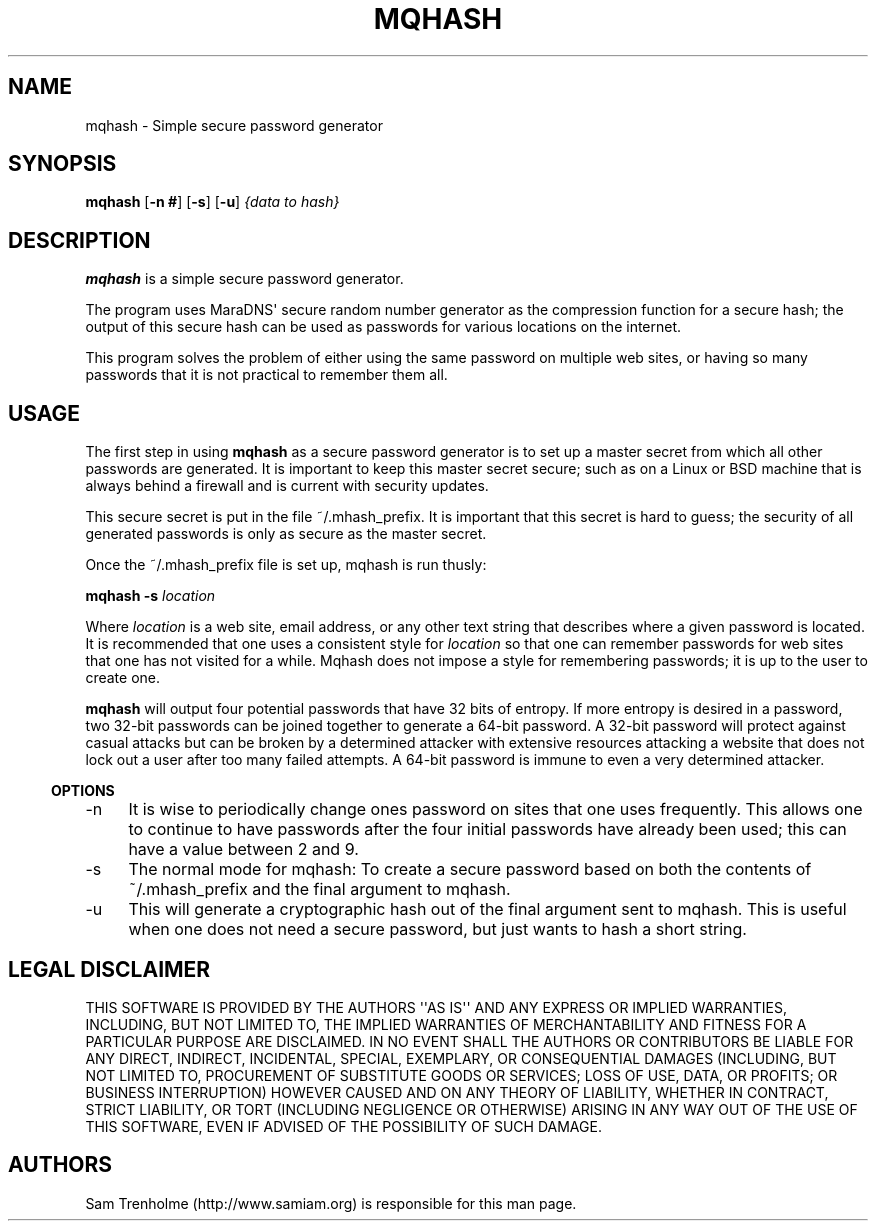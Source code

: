 .\" Do *not* edit this file; it was automatically generated by ej2man
.\" Look for a name.ej file with the same name as this filename
.\"
.\" Process this file with the following
.\" nroff -man -Tutf8 maradns.8 | tr '\020' ' '
.\"
.\" Last updated Mon Aug 14 15:02:17 2006
.\"
.TH MQHASH 1 "August 2006" MQHASH "MaraDNS reference"
.\" We don't want hyphenation (it's too ugly)
.\" We also disable justification when using nroff
.\" Due to the way the -mandoc macro works, this needs to be placed
.\" after the .TH heading
.hy 0
.if n .na
.\"
.\" We need the following stuff so that we can have single quotes
.\" In both groff and other UNIX *roff processors
.if \n(.g .mso www.tmac
.ds aq \(aq
.if !\n(.g .if '\(aq'' .ds aq \'

.SH "NAME"
.PP
mqhash \- Simple secure password generator
.SH "SYNOPSIS"
.PP
.B mqhash
.RB [ "-n #" ]
.RB [ -s ]
.RB [ -u ]
.I {data to hash}
.SH "DESCRIPTION"
.PP
.B "mqhash"
is a simple secure password generator.
.PP
The program uses MaraDNS\(aq secure random number generator as the
compression function for a secure hash; the output of this secure
hash can be used as passwords for various locations on the internet.
.PP
This program solves the problem of either using the same password on
multiple web sites, or having so many passwords that it is not
practical
to remember them all.
.SH "USAGE"
.PP
The first step in using
.B "mqhash"
as a secure password generator is
to set up a master secret from which all other passwords are generated.
It is important to keep this master secret secure; such as on a Linux
or BSD machine that is always behind a firewall and is current with
security updates.
.PP
This secure secret is put in the file ~/.mhash_prefix. It is
important that this secret is hard to guess; the security of all
generated
passwords is only as secure as the master secret.
.PP
Once the ~/.mhash_prefix file is set up, mqhash is run thusly:

.nf
.BI "mqhash -s " location
.fi

Where
.I location
is a web site, email address, or any other text string
that describes where a given password is located. It is recommended
that one uses a consistent style for
.I location
so that one can remember passwords for web sites that one has not visited for
a while. Mqhash does not impose a style for remembering passwords; it is up
to the user to create one.
.PP
.B "mqhash"
will output four potential passwords that have 32
bits of entropy. If more entropy is desired in a password, two
32-bit passwords can be joined together to generate a 64-bit
password. A 32-bit password will protect against casual attacks
but can be broken by a determined attacker with extensive resources
attacking a website that does not lock out a user after too many failed
attempts. A 64-bit password is immune to even a very determined
attacker.
.PP
.in -3
\fBOPTIONS\fR
.PP
.TP 4
-n
It is wise to periodically change ones password on sites that one
uses frequently. This allows one to continue to have passwords after
the four initial passwords have already been used; this can have a
value
between 2 and 9.
.TP 4
-s
The normal mode for mqhash: To create a secure password based on
both the contents of ~/.mhash_prefix and the final argument
to mqhash.
.TP 4
-u
This will generate a cryptographic hash out of the final argument
sent to mqhash. This is useful when one does not need a secure
password, but just wants to hash a short string.
.PP
.SH "LEGAL DISCLAIMER"
.PP
THIS SOFTWARE IS PROVIDED BY THE AUTHORS \(aq\(aqAS IS\(aq\(aq AND ANY
EXPRESS
OR IMPLIED WARRANTIES, INCLUDING, BUT NOT LIMITED TO, THE IMPLIED
WARRANTIES OF MERCHANTABILITY AND FITNESS FOR A PARTICULAR PURPOSE
ARE DISCLAIMED. IN NO EVENT SHALL THE AUTHORS OR CONTRIBUTORS BE
LIABLE FOR ANY DIRECT, INDIRECT, INCIDENTAL, SPECIAL, EXEMPLARY, OR
CONSEQUENTIAL DAMAGES (INCLUDING, BUT NOT LIMITED TO, PROCUREMENT OF
SUBSTITUTE GOODS OR SERVICES; LOSS OF USE, DATA, OR PROFITS; OR
BUSINESS INTERRUPTION) HOWEVER CAUSED AND ON ANY THEORY OF LIABILITY,
WHETHER IN CONTRACT, STRICT LIABILITY, OR TORT (INCLUDING NEGLIGENCE
OR OTHERWISE) ARISING IN ANY WAY OUT OF THE USE OF THIS SOFTWARE,
EVEN IF ADVISED OF THE POSSIBILITY OF SUCH DAMAGE.
.SH "AUTHORS"
.PP
Sam Trenholme (http://www.samiam.org) is
responsible for this man page.


